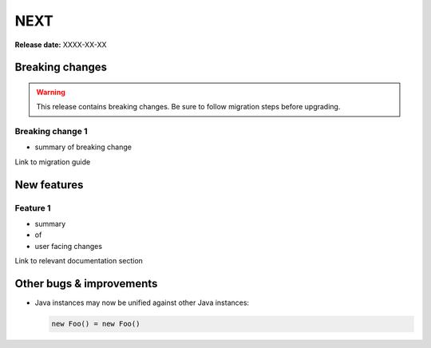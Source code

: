 ====
NEXT
====

**Release date:** XXXX-XX-XX

Breaking changes
================

.. TODO remove warning and replace with "None" if no breaking
   changes.

.. warning:: This release contains breaking changes. Be sure
   to follow migration steps before upgrading.

Breaking change 1
-----------------

- summary of breaking change

Link to migration guide


New features
============

Feature 1
---------

- summary
- of
- user facing changes

Link to relevant documentation section


Other bugs & improvements
=========================

- Java instances may now be unified against other Java instances:

  .. code-block:: polar

    new Foo() = new Foo()
